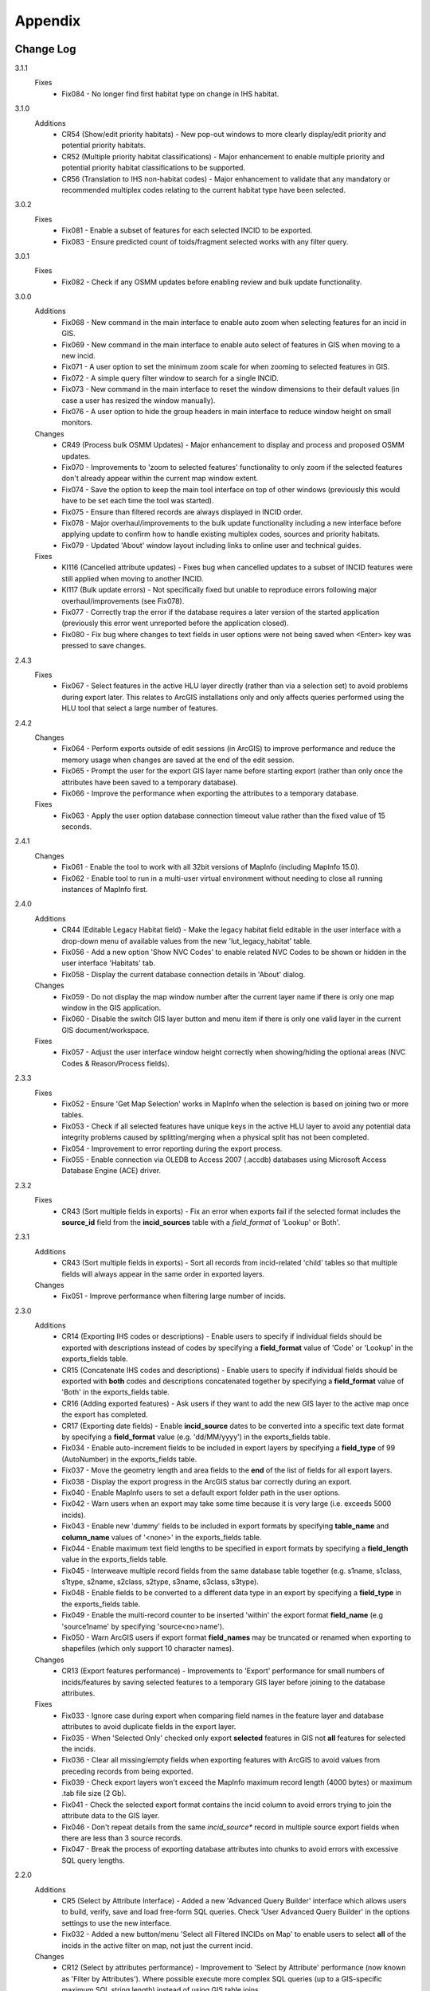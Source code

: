 ********
Appendix
********

.. index::
    single: Change Log

.. _change_log:

Change Log
==========

3.1.1
    Fixes
        * Fix084 - No longer find first habitat type on change in IHS habitat.

3.1.0
    Additions
        * CR54 (Show/edit priority habitats) - New pop-out windows to more clearly display/edit priority and potential priority habitats.
        * CR52 (Multiple priority habitat classifications) - Major enhancement to enable multiple priority and potential priority habitat classifications to be supported.
        * CR56 (Translation to IHS non-habitat codes) - Major enhancement to validate that any mandatory or recommended multiplex codes relating to the current habitat type have been selected.

3.0.2
    Fixes
        * Fix081 - Enable a subset of features for each selected INCID to be exported.
        * Fix083 - Ensure predicted count of toids/fragment selected works with any filter query.
          
3.0.1
    Fixes
        * Fix082 - Check if any OSMM updates before enabling review and bulk update functionality.

3.0.0
    Additions
        * Fix068 - New command in the main interface to enable auto zoom when selecting features for an incid in GIS.
        * Fix069 - New command in the main interface to enable auto select of features in GIS when moving to a new incid.
        * Fix071 - A user option to set the minimum zoom scale for when zooming to selected features in GIS.
        * Fix072 - A simple query filter window to search for a single INCID.
        * Fix073 - New command in the main interface to reset the window dimensions to their default values (in case a user has resized the window manually).
        * Fix076 - A user option to hide the group headers in main interface to reduce window height on small monitors.

    Changes
        * CR49 (Process bulk OSMM Updates) - Major enhancement to display and process and proposed OSMM updates.
        * Fix070 - Improvements to 'zoom to selected features' functionality to only zoom if the selected features don't already appear within the current map window extent.
        * Fix074 - Save the option to keep the main tool interface on top of other windows (previously this would have to be set each time the tool was started).
        * Fix075 - Ensure than filtered records are always displayed in INCID order.
        * Fix078 - Major overhaul/improvements to the bulk update functionality including a new interface before applying update to confirm how to handle existing multiplex codes, sources and priority habitats.
        * Fix079 - Updated 'About' window layout including links to online user and technical guides.

    Fixes
        * KI116 (Cancelled attribute updates) - Fixes bug when cancelled updates to a subset of INCID features were still applied when moving to another INCID.
        * KI117 (Bulk update errors) - Not specifically fixed but unable to reproduce errors following major overhaul/improvements (see Fix078).
        * Fix077 - Correctly trap the error if the database requires a later version of the started application (previously this error went unreported before the application closed).
        * Fix080 - Fix bug where changes to text fields in user options were not being saved when <Enter> key was pressed to save changes.

2.4.3
    Fixes
        * Fix067 - Select features in the active HLU layer directly (rather than via a selection set) to avoid problems during export later. This relates to ArcGIS installations only and only affects queries performed using the HLU tool that select a large number of features.

2.4.2
    Changes
        * Fix064 - Perform exports outside of edit sessions (in ArcGIS) to improve performance and reduce the memory usage when changes are saved at the end of the edit session.
        * Fix065 - Prompt the user for the export GIS layer name before starting export (rather than only once the attributes have been saved to a temporary database).
        * Fix066 - Improve the performance when exporting the attributes to a temporary database.

    Fixes
        * Fix063 - Apply the user option database connection timeout value rather than the fixed value of 15 seconds.

2.4.1
    Changes
        * Fix061 - Enable the tool to work with all 32bit versions of MapInfo (including MapInfo 15.0).
        * Fix062 - Enable tool to run in a multi-user virtual environment without needing to close all running instances of MapInfo first.


2.4.0
    Additions
        * CR44 (Editable Legacy Habitat field) - Make the legacy habitat field editable in the user interface with a drop-down menu of available values from the new 'lut_legacy_habitat' table.
        * Fix056 - Add a new option 'Show NVC Codes' to enable related NVC Codes to be shown or hidden in the user interface 'Habitats' tab.
        * Fix058 - Display the current database connection details in 'About' dialog.

    Changes
        * Fix059 - Do not display the map window number after the current layer name if there is only one map window in the GIS application.
        * Fix060 - Disable the switch GIS layer button and menu item if there is only one valid layer in the current GIS document/workspace.

    Fixes
        * Fix057 - Adjust the user interface window height correctly when showing/hiding the optional areas (NVC Codes & Reason/Process fields).

2.3.3
    Fixes
        * Fix052 - Ensure 'Get Map Selection' works in MapInfo when the selection is based on joining two or more tables.
        * Fix053 - Check if all selected features have unique keys in the active HLU layer to avoid any potential data integrity problems caused by splitting/merging when a physical split has not been completed.
        * Fix054 - Improvement to error reporting during the export process.
        * Fix055 - Enable connection via OLEDB to Access 2007 (.accdb) databases using Microsoft Access Database Engine (ACE) driver.

2.3.2
    Fixes
        * CR43 (Sort multiple fields in exports) - Fix an error when exports fail if the selected format includes the **source\_id** field from the **incid_sources** table with a *field\_format* of 'Lookup' or Both'.

2.3.1
    Additions
        * CR43 (Sort multiple fields in exports) - Sort all records from incid-related 'child' tables so that multiple fields will always appear in the same order in exported layers.

    Changes
        * Fix051 - Improve performance when filtering large number of incids.

2.3.0
    Additions
        * CR14 (Exporting IHS codes or descriptions) - Enable users to specify if individual fields should be exported with descriptions instead of codes by specifying a **field\_format** value of 'Code' or 'Lookup' in the exports_fields table.
        * CR15 (Concatenate IHS codes and descriptions) - Enable users to specify if individual fields should be exported with **both** codes and descriptions concatenated together by specifying a **field\_format** value of 'Both' in the exports_fields table.
        * CR16 (Adding exported features) - Ask users if they want to add the new GIS layer to the active map once the export has completed.
        * CR17 (Exporting date fields) - Enable **incid\_source** dates to be converted into a specific text date format by specifying a **field\_format** value (e.g. 'dd/MM/yyyy') in the exports_fields table.
        * Fix034 - Enable auto-increment fields to be included in export layers by specifying a **field\_type** of 99 (AutoNumber) in the exports_fields table.
        * Fix037 - Move the geometry length and area fields to the **end** of the list of fields for all export layers.
        * Fix038 - Display the export progress in the ArcGIS status bar correctly during an export.
        * Fix040 - Enable MapInfo users to set a default export folder path in the user options.
        * Fix042 - Warn users when an export may take some time because it is very large (i.e. exceeds 5000 incids).
        * Fix043 - Enable new 'dummy' fields to be included in export formats by specifying **table\_name** and **column\_name** values of '<none>' in the exports_fields table.
        * Fix044 - Enable maximum text field lengths to be specified in export formats by specifying a **field\_length** value in the exports_fields table.
        * Fix045 - Interweave multiple record fields from the same database table together (e.g. s1name, s1class, s1type, s2name, s2class, s2type, s3name, s3class, s3type).
        * Fix048 - Enable fields to be converted to a different data type in an export by specifying a **field\_type** in the exports_fields table.
        * Fix049 - Enable the multi-record counter to be inserted 'within' the export format **field\_name** (e.g 'source1name' by specifying 'source<no>name').
        * Fix050 - Warn ArcGIS users if export format **field\_names** may be truncated or renamed when exporting to shapefiles (which only support 10 character names).

    Changes
        * CR13 (Export features performance) - Improvements to 'Export' performance for small numbers of incids/features by saving selected features to a temporary GIS layer before joining to the database attributes.

    Fixes
        * Fix033 - Ignore case during export when comparing field names in the feature layer and database attributes to avoid duplicate fields in the export layer.
        * Fix035 - When 'Selected Only' checked only export **selected** features in GIS not **all** features for selected the incids.
        * Fix036 - Clear all missing/empty fields when exporting features with ArcGIS to avoid values from preceding records from being exported.
        * Fix039 - Check export layers won't exceed the MapInfo maximum record length (4000 bytes) or maximum .tab file size (2 Gb).
        * Fix041 - Check the selected export format contains the incid column to avoid errors trying to join the attribute data to the GIS layer.
        * Fix046 - Don't repeat details from the same *incid\_source** record in multiple source export fields when there are less than 3 source records.
        * Fix047 - Break the process of exporting database attributes into chunks to avoid errors with excessive SQL query lengths.

2.2.0
    Additions
        * CR5 (Select by Attribute Interface) - Added a new 'Advanced Query Builder' interface which allows users to build, verify, save and load free-form SQL queries. Check 'User Advanced Query Builder' in the options settings to use the new interface.
        * Fix032 - Added a new button/menu 'Select all Filtered INCIDs on Map' to enable users to select **all** of the incids in the active filter on map, not just the current incid.

    Changes
        * CR12 (Select by attributes performance) - Improvement to 'Select by Attribute' performance (now known as 'Filter by Attributes'). Where possible execute more complex SQL queries (up to a GIS-specific maximum SQL string length) instead of using GIS table joins.

2.1.1
    Additions
    * KI15 (User Interface style) - Enable the user to select any of three user interface styles (Original, Dark Grey & Light Grey).
    * CR37 (Site reference& site name) - Add the site reference field to the user interface to enable the user to view/edit the value relating to the current INCID.
    * CR39 (Split and merge complete messages) - Enable users to specify in the options if a pop-up message should be displayed following any of the split or merge operations.

    Removals
        * CR27 (Select current INCID) - Remove the 'Select by INCID' menu item and toolbar button as it serves no known purpose.

    Changes
        * CR7 (Split/merge options) - Display all four split and merge options on the menu bar and button toolbar and enable only the available options for the current selection.
        * CR11 (History tab) - Change the field names on the history tab to make it clearer the history refers to previous or modified value, not the current values).
        * CR20 (Window size/design) - Adjust the layout of the window to reduce the minimum height so support smaller screen resolutions.
        * CR25 (Reason and process fields) - Do not display the reason and process fields sub-section of the user interface when the tool is in read-only mode.
        * CR28 (INCID display field) - Enable the user to select the text in the INCID field and copy the value to the clipboard.
        * CR38 (Logical merge prompt window) - Widen the default 'Select INCID to keep' window width so that more attributes initially appear.

    Fixes
        * Fix031 - Fix crash by checking if the value of any 'editable' combobox is NULL before finding the text in the drop-down list.
        * CR2 (Apply button) - Changes to the 'IHS Habitat' field now trigger the 'Apply' button to be enabled.  The automatic selection of a source 'Habitat Type' when a 'Habitat Class' with only one possible Habitat Type is selected, disabled by CR2 in release v1.0.9, has now been re-instated.

2.1.0
    Additions
        * CR42 (Database upgrade kit) - A new standalone program 'HluDbUpdater.exe' has been created which runs sql scripts to apply database structure and/or content changes to any target HLU Tool database.  See [HLU Database Updater](https://github.com/HabitatFramework/HLUTool-DatabaseUpdater/releases) for the latest version of the program.

    Removals
        * CR29 (Habitat classification and code conversion to IHS) - the NVC Codes field has been removed temporarily as there is currently no space to display it. It can be reinstated in a future release if required when space allows.

    Changes
        * CR30 (Database validation on start-up) - Update database validation to reflect updates to the database structure and also check that the tool is not already running on the same machine.
        * CR29 (Habitat classification and code conversion to IHS) - Replace the IHS Category and NVC Category drop-down lists with new Habitat Classification and Habitat Type drop-down lists to provide users with ability to translate different input sources to IHS.
        * CR32 (Local flags) - Enable users to flag habitat classifications and habitat types as 'local' to indicate if they should appear in the relevant drop-down lists in the user interface.

    Fixes
        * Fix025 - Add a default sort order when loading all lookup tables to act as a backup sort order if the sort_order columns are zero (or all the same values).
        * Fix026 - Hide the MapInfo pop-up progress bar when updating tables and merging features.
        * Fix027 - Force the Incid table to be refilled after any split/merge processing to ensure that any updates updates immediately following don't fail.
        * Fix028 - Only update DateTime fields to whole seconds (ignoring fractions of a second) to avoid rounding differences when comparing fields during updates.
        * Fix029 - Ignore case when comparing column names in MapInfo to ensure all features are re-selected following a physical split.
        * Fix030 - Include time with date when updating DateTime fields in databases via ODBC connection type.


.. raw:: latex

    \newpage

.. index::
	single: Dos and Don'ts

.. _dos_and_donts:

DOs and DON'Ts
==============

It is essential that the following guidelines are followed to ensure that the tool runs smoothly:

**DOs:**

	* :strong:`DO` close all instances of MapInfo before launching the tool as the tool may try and communicate with the wrong instance of MapInfo.
	* :strong:`DO` close all instances of ArcGIS before launching the tool. Unlike with MapInfo, the tool will automatically communicate with the correct instance of ArcGIS, however multiple instances will require more memory and may therefore affect tool performance.
	* :strong:`DO` use a file geodatabase or personal geodatabase to store spatial information (ArcGIS users only).

**DO NOTs:**

	* :strong:`DO NOT` remove the HLU layer from the map while the tool is running.
	* :strong:`DO NOT` close the associated GIS while the tool is running, otherwise the tool will display an error message.
	* :strong:`DO NOT` create or open another map document or workspace in the associated GIS window while the tool is running.
	* :strong:`DO NOT` use a shapefile as this affects performance (ArcGIS users only).


.. note::

	New in version 1.0.7:
	
	* It is now possible to use a HLU GIS layer containing only a subset of all the INCIDs in the HLU database.
	* It is also possible to switch between different HLU GIS layers present in the open document or workspace using the *Switch GIS layer* function.


.. raw:: latex

	\newpage

.. index::
	single: What Happened

.. _what_happened:

What Happened?
==============

* ArcGIS generates a 'hard error' when the HLU Tool is used.

	* Solution 1:	The HLU ArcMap extension has not been enabled. Close and relaunch the tool, then enable the extension in ArcMap before using the tool.
	* Solution 2: 	ArcGIS has been closed while the tool was running. Close and relaunch the tool.

* The HLU Tool stops responding to GIS requests.

	* Solution 1: The HLU GIS layer is no longer active in the map or MapInfo has been closed while the tool was running. Close and relaunch the tool.

* The HLU Tool communicates with the wrong instance of the GIS software.

	* Close all GIS instances except the one associated with the HLU Tool. To avoid this issue, ensure all instances of ArcGIS or MapInfo are closed before launching the tool and do not open any additional instances whilst the tool is running. 

* The Bulk Update tool errors and fails to create history if the bulk update is applied to database records which do not have corresponding polygons in the HLU layer. 

	* Ensure that the database and map layer are kept in sync so this situation does not occur.


.. raw:: latex

	\newpage

GNU Free Documentation License
==============================

Permission is granted to copy, distribute and/or modify this document under 
the terms of the GNU Free Documentation License, Version 1.3 or any later
version published by the Free Software Foundation; with no Invariant Sections,
no Front-Cover Texts and no Back-Cover Texts.  A copy of the license is
included in the Appendix section.

.. raw:: latex

    The full GNU Free Documentation License can be viewed at `www.gnu.org/licenses/fdl-1.3.en.html <https://www.gnu.org/licenses/fdl-1.3.en.html>`_

.. only:: html

                    GNU Free Documentation License
                     Version 1.3, 3 November 2008
    
    
     Copyright (C) 2000, 2001, 2002, 2007, 2008 Free Software Foundation, Inc.
         <http://fsf.org/>
     Everyone is permitted to copy and distribute verbatim copies
     of this license document, but changing it is not allowed.
    
    0. PREAMBLE
    
    The purpose of this License is to make a manual, textbook, or other
    functional and useful document "free" in the sense of freedom: to
    assure everyone the effective freedom to copy and redistribute it,
    with or without modifying it, either commercially or noncommercially.
    Secondarily, this License preserves for the author and publisher a way
    to get credit for their work, while not being considered responsible
    for modifications made by others.
    
    This License is a kind of "copyleft", which means that derivative
    works of the document must themselves be free in the same sense.  It
    complements the GNU General Public License, which is a copyleft
    license designed for free software.
    
    We have designed this License in order to use it for manuals for free
    software, because free software needs free documentation: a free
    program should come with manuals providing the same freedoms that the
    software does.  But this License is not limited to software manuals;
    it can be used for any textual work, regardless of subject matter or
    whether it is published as a printed book.  We recommend this License
    principally for works whose purpose is instruction or reference.
    
    
    1. APPLICABILITY AND DEFINITIONS
    
    This License applies to any manual or other work, in any medium, that
    contains a notice placed by the copyright holder saying it can be
    distributed under the terms of this License.  Such a notice grants a
    world-wide, royalty-free license, unlimited in duration, to use that
    work under the conditions stated herein.  The "Document", below,
    refers to any such manual or work.  Any member of the public is a
    licensee, and is addressed as "you".  You accept the license if you
    copy, modify or distribute the work in a way requiring permission
    under copyright law.
    
    A "Modified Version" of the Document means any work containing the
    Document or a portion of it, either copied verbatim, or with
    modifications and/or translated into another language.
    
    A "Secondary Section" is a named appendix or a front-matter section of
    the Document that deals exclusively with the relationship of the
    publishers or authors of the Document to the Document's overall
    subject (or to related matters) and contains nothing that could fall
    directly within that overall subject.  (Thus, if the Document is in
    part a textbook of mathematics, a Secondary Section may not explain
    any mathematics.)  The relationship could be a matter of historical
    connection with the subject or with related matters, or of legal,
    commercial, philosophical, ethical or political position regarding
    them.
    
    The "Invariant Sections" are certain Secondary Sections whose titles
    are designated, as being those of Invariant Sections, in the notice
    that says that the Document is released under this License.  If a
    section does not fit the above definition of Secondary then it is not
    allowed to be designated as Invariant.  The Document may contain zero
    Invariant Sections.  If the Document does not identify any Invariant
    Sections then there are none.
    
    The "Cover Texts" are certain short passages of text that are listed,
    as Front-Cover Texts or Back-Cover Texts, in the notice that says that
    the Document is released under this License.  A Front-Cover Text may
    be at most 5 words, and a Back-Cover Text may be at most 25 words.
    
    A "Transparent" copy of the Document means a machine-readable copy,
    represented in a format whose specification is available to the
    general public, that is suitable for revising the document
    straightforwardly with generic text editors or (for images composed of
    pixels) generic paint programs or (for drawings) some widely available
    drawing editor, and that is suitable for input to text formatters or
    for automatic translation to a variety of formats suitable for input
    to text formatters.  A copy made in an otherwise Transparent file
    format whose markup, or absence of markup, has been arranged to thwart
    or discourage subsequent modification by readers is not Transparent.
    An image format is not Transparent if used for any substantial amount
    of text.  A copy that is not "Transparent" is called "Opaque".
    
    Examples of suitable formats for Transparent copies include plain
    ASCII without markup, Texinfo input format, LaTeX input format, SGML
    or XML using a publicly available DTD, and standard-conforming simple
    HTML, PostScript or PDF designed for human modification.  Examples of
    transparent image formats include PNG, XCF and JPG.  Opaque formats
    include proprietary formats that can be read and edited only by
    proprietary word processors, SGML or XML for which the DTD and/or
    processing tools are not generally available, and the
    machine-generated HTML, PostScript or PDF produced by some word
    processors for output purposes only.
    
    The "Title Page" means, for a printed book, the title page itself,
    plus such following pages as are needed to hold, legibly, the material
    this License requires to appear in the title page.  For works in
    formats which do not have any title page as such, "Title Page" means
    the text near the most prominent appearance of the work's title,
    preceding the beginning of the body of the text.
    
    The "publisher" means any person or entity that distributes copies of
    the Document to the public.
    
    A section "Entitled XYZ" means a named subunit of the Document whose
    title either is precisely XYZ or contains XYZ in parentheses following
    text that translates XYZ in another language.  (Here XYZ stands for a
    specific section name mentioned below, such as "Acknowledgements",
    "Dedications", "Endorsements", or "History".)  To "Preserve the Title"
    of such a section when you modify the Document means that it remains a
    section "Entitled XYZ" according to this definition.
    
    The Document may include Warranty Disclaimers next to the notice which
    states that this License applies to the Document.  These Warranty
    Disclaimers are considered to be included by reference in this
    License, but only as regards disclaiming warranties: any other
    implication that these Warranty Disclaimers may have is void and has
    no effect on the meaning of this License.
    
    2. VERBATIM COPYING
    
    You may copy and distribute the Document in any medium, either
    commercially or noncommercially, provided that this License, the
    copyright notices, and the license notice saying this License applies
    to the Document are reproduced in all copies, and that you add no
    other conditions whatsoever to those of this License.  You may not use
    technical measures to obstruct or control the reading or further
    copying of the copies you make or distribute.  However, you may accept
    compensation in exchange for copies.  If you distribute a large enough
    number of copies you must also follow the conditions in section 3.
    
    You may also lend copies, under the same conditions stated above, and
    you may publicly display copies.
    
    
    3. COPYING IN QUANTITY
    
    If you publish printed copies (or copies in media that commonly have
    printed covers) of the Document, numbering more than 100, and the
    Document's license notice requires Cover Texts, you must enclose the
    copies in covers that carry, clearly and legibly, all these Cover
    Texts: Front-Cover Texts on the front cover, and Back-Cover Texts on
    the back cover.  Both covers must also clearly and legibly identify
    you as the publisher of these copies.  The front cover must present
    the full title with all words of the title equally prominent and
    visible.  You may add other material on the covers in addition.
    Copying with changes limited to the covers, as long as they preserve
    the title of the Document and satisfy these conditions, can be treated
    as verbatim copying in other respects.
    
    If the required texts for either cover are too voluminous to fit
    legibly, you should put the first ones listed (as many as fit
    reasonably) on the actual cover, and continue the rest onto adjacent
    pages.
    
    If you publish or distribute Opaque copies of the Document numbering
    more than 100, you must either include a machine-readable Transparent
    copy along with each Opaque copy, or state in or with each Opaque copy
    a computer-network location from which the general network-using
    public has access to download using public-standard network protocols
    a complete Transparent copy of the Document, free of added material.
    If you use the latter option, you must take reasonably prudent steps,
    when you begin distribution of Opaque copies in quantity, to ensure
    that this Transparent copy will remain thus accessible at the stated
    location until at least one year after the last time you distribute an
    Opaque copy (directly or through your agents or retailers) of that
    edition to the public.
    
    It is requested, but not required, that you contact the authors of the
    Document well before redistributing any large number of copies, to
    give them a chance to provide you with an updated version of the
    Document.
    
    
    4. MODIFICATIONS
    
    You may copy and distribute a Modified Version of the Document under
    the conditions of sections 2 and 3 above, provided that you release
    the Modified Version under precisely this License, with the Modified
    Version filling the role of the Document, thus licensing distribution
    and modification of the Modified Version to whoever possesses a copy
    of it.  In addition, you must do these things in the Modified Version:
    
    A. Use in the Title Page (and on the covers, if any) a title distinct
       from that of the Document, and from those of previous versions
       (which should, if there were any, be listed in the History section
       of the Document).  You may use the same title as a previous version
       if the original publisher of that version gives permission.
    B. List on the Title Page, as authors, one or more persons or entities
       responsible for authorship of the modifications in the Modified
       Version, together with at least five of the principal authors of the
       Document (all of its principal authors, if it has fewer than five),
       unless they release you from this requirement.
    C. State on the Title page the name of the publisher of the
       Modified Version, as the publisher.
    D. Preserve all the copyright notices of the Document.
    E. Add an appropriate copyright notice for your modifications
       adjacent to the other copyright notices.
    F. Include, immediately after the copyright notices, a license notice
       giving the public permission to use the Modified Version under the
       terms of this License, in the form shown in the Addendum below.
    G. Preserve in that license notice the full lists of Invariant Sections
       and required Cover Texts given in the Document's license notice.
    H. Include an unaltered copy of this License.
    I. Preserve the section Entitled "History", Preserve its Title, and add
       to it an item stating at least the title, year, new authors, and
       publisher of the Modified Version as given on the Title Page.  If
       there is no section Entitled "History" in the Document, create one
       stating the title, year, authors, and publisher of the Document as
       given on its Title Page, then add an item describing the Modified
       Version as stated in the previous sentence.
    J. Preserve the network location, if any, given in the Document for
       public access to a Transparent copy of the Document, and likewise
       the network locations given in the Document for previous versions
       it was based on.  These may be placed in the "History" section.
       You may omit a network location for a work that was published at
       least four years before the Document itself, or if the original
       publisher of the version it refers to gives permission.
    K. For any section Entitled "Acknowledgements" or "Dedications",
       Preserve the Title of the section, and preserve in the section all
       the substance and tone of each of the contributor acknowledgements
       and/or dedications given therein.
    L. Preserve all the Invariant Sections of the Document,
       unaltered in their text and in their titles.  Section numbers
       or the equivalent are not considered part of the section titles.
    M. Delete any section Entitled "Endorsements".  Such a section
       may not be included in the Modified Version.
    N. Do not retitle any existing section to be Entitled "Endorsements"
       or to conflict in title with any Invariant Section.
    O. Preserve any Warranty Disclaimers.
    
    If the Modified Version includes new front-matter sections or
    appendices that qualify as Secondary Sections and contain no material
    copied from the Document, you may at your option designate some or all
    of these sections as invariant.  To do this, add their titles to the
    list of Invariant Sections in the Modified Version's license notice.
    These titles must be distinct from any other section titles.
    
    You may add a section Entitled "Endorsements", provided it contains
    nothing but endorsements of your Modified Version by various
    parties--for example, statements of peer review or that the text has
    been approved by an organization as the authoritative definition of a
    standard.
    
    You may add a passage of up to five words as a Front-Cover Text, and a
    passage of up to 25 words as a Back-Cover Text, to the end of the list
    of Cover Texts in the Modified Version.  Only one passage of
    Front-Cover Text and one of Back-Cover Text may be added by (or
    through arrangements made by) any one entity.  If the Document already
    includes a cover text for the same cover, previously added by you or
    by arrangement made by the same entity you are acting on behalf of,
    you may not add another; but you may replace the old one, on explicit
    permission from the previous publisher that added the old one.
    
    The author(s) and publisher(s) of the Document do not by this License
    give permission to use their names for publicity for or to assert or
    imply endorsement of any Modified Version.
    
    
    5. COMBINING DOCUMENTS
    
    You may combine the Document with other documents released under this
    License, under the terms defined in section 4 above for modified
    versions, provided that you include in the combination all of the
    Invariant Sections of all of the original documents, unmodified, and
    list them all as Invariant Sections of your combined work in its
    license notice, and that you preserve all their Warranty Disclaimers.
    
    The combined work need only contain one copy of this License, and
    multiple identical Invariant Sections may be replaced with a single
    copy.  If there are multiple Invariant Sections with the same name but
    different contents, make the title of each such section unique by
    adding at the end of it, in parentheses, the name of the original
    author or publisher of that section if known, or else a unique number.
    Make the same adjustment to the section titles in the list of
    Invariant Sections in the license notice of the combined work.
    
    In the combination, you must combine any sections Entitled "History"
    in the various original documents, forming one section Entitled
    "History"; likewise combine any sections Entitled "Acknowledgements",
    and any sections Entitled "Dedications".  You must delete all sections
    Entitled "Endorsements".
    
    
    6. COLLECTIONS OF DOCUMENTS
    
    You may make a collection consisting of the Document and other
    documents released under this License, and replace the individual
    copies of this License in the various documents with a single copy
    that is included in the collection, provided that you follow the rules
    of this License for verbatim copying of each of the documents in all
    other respects.
    
    You may extract a single document from such a collection, and
    distribute it individually under this License, provided you insert a
    copy of this License into the extracted document, and follow this
    License in all other respects regarding verbatim copying of that
    document.
    
    
    7. AGGREGATION WITH INDEPENDENT WORKS
    
    A compilation of the Document or its derivatives with other separate
    and independent documents or works, in or on a volume of a storage or
    distribution medium, is called an "aggregate" if the copyright
    resulting from the compilation is not used to limit the legal rights
    of the compilation's users beyond what the individual works permit.
    When the Document is included in an aggregate, this License does not
    apply to the other works in the aggregate which are not themselves
    derivative works of the Document.
    
    If the Cover Text requirement of section 3 is applicable to these
    copies of the Document, then if the Document is less than one half of
    the entire aggregate, the Document's Cover Texts may be placed on
    covers that bracket the Document within the aggregate, or the
    electronic equivalent of covers if the Document is in electronic form.
    Otherwise they must appear on printed covers that bracket the whole
    aggregate.
    
    
    8. TRANSLATION
    
    Translation is considered a kind of modification, so you may
    distribute translations of the Document under the terms of section 4.
    Replacing Invariant Sections with translations requires special
    permission from their copyright holders, but you may include
    translations of some or all Invariant Sections in addition to the
    original versions of these Invariant Sections.  You may include a
    translation of this License, and all the license notices in the
    Document, and any Warranty Disclaimers, provided that you also include
    the original English version of this License and the original versions
    of those notices and disclaimers.  In case of a disagreement between
    the translation and the original version of this License or a notice
    or disclaimer, the original version will prevail.
    
    If a section in the Document is Entitled "Acknowledgements",
    "Dedications", or "History", the requirement (section 4) to Preserve
    its Title (section 1) will typically require changing the actual
    title.
    
    
    9. TERMINATION
    
    You may not copy, modify, sublicense, or distribute the Document
    except as expressly provided under this License.  Any attempt
    otherwise to copy, modify, sublicense, or distribute it is void, and
    will automatically terminate your rights under this License.
    
    However, if you cease all violation of this License, then your license
    from a particular copyright holder is reinstated (a) provisionally,
    unless and until the copyright holder explicitly and finally
    terminates your license, and (b) permanently, if the copyright holder
    fails to notify you of the violation by some reasonable means prior to
    60 days after the cessation.
    
    Moreover, your license from a particular copyright holder is
    reinstated permanently if the copyright holder notifies you of the
    violation by some reasonable means, this is the first time you have
    received notice of violation of this License (for any work) from that
    copyright holder, and you cure the violation prior to 30 days after
    your receipt of the notice.
    
    Termination of your rights under this section does not terminate the
    licenses of parties who have received copies or rights from you under
    this License.  If your rights have been terminated and not permanently
    reinstated, receipt of a copy of some or all of the same material does
    not give you any rights to use it.
    
    
    10. FUTURE REVISIONS OF THIS LICENSE
    
    The Free Software Foundation may publish new, revised versions of the
    GNU Free Documentation License from time to time.  Such new versions
    will be similar in spirit to the present version, but may differ in
    detail to address new problems or concerns.  See
    http://www.gnu.org/copyleft/.
    
    Each version of the License is given a distinguishing version number.
    If the Document specifies that a particular numbered version of this
    License "or any later version" applies to it, you have the option of
    following the terms and conditions either of that specified version or
    of any later version that has been published (not as a draft) by the
    Free Software Foundation.  If the Document does not specify a version
    number of this License, you may choose any version ever published (not
    as a draft) by the Free Software Foundation.  If the Document
    specifies that a proxy can decide which future versions of this
    License can be used, that proxy's public statement of acceptance of a
    version permanently authorizes you to choose that version for the
    Document.
    
    11. RELICENSING
    
    "Massive Multiauthor Collaboration Site" (or "MMC Site") means any
    World Wide Web server that publishes copyrightable works and also
    provides prominent facilities for anybody to edit those works.  A
    public wiki that anybody can edit is an example of such a server.  A
    "Massive Multiauthor Collaboration" (or "MMC") contained in the site
    means any set of copyrightable works thus published on the MMC site.
    
    "CC-BY-SA" means the Creative Commons Attribution-Share Alike 3.0 
    license published by Creative Commons Corporation, a not-for-profit 
    corporation with a principal place of business in San Francisco, 
    California, as well as future copyleft versions of that license 
    published by that same organization.
    
    "Incorporate" means to publish or republish a Document, in whole or in 
    part, as part of another Document.
    
    An MMC is "eligible for relicensing" if it is licensed under this 
    License, and if all works that were first published under this License 
    somewhere other than this MMC, and subsequently incorporated in whole or 
    in part into the MMC, (1) had no cover texts or invariant sections, and 
    (2) were thus incorporated prior to November 1, 2008.
    
    The operator of an MMC Site may republish an MMC contained in the site
    under CC-BY-SA on the same site at any time before August 1, 2009,
    provided the MMC is eligible for relicensing.
    
    
    ADDENDUM: How to use this License for your documents
    
    To use this License in a document you have written, include a copy of
    the License in the document and put the following copyright and
    license notices just after the title page:
    
        Copyright (c)  YEAR  YOUR NAME.
        Permission is granted to copy, distribute and/or modify this document
        under the terms of the GNU Free Documentation License, Version 1.3
        or any later version published by the Free Software Foundation;
        with no Invariant Sections, no Front-Cover Texts, and no Back-Cover Texts.
        A copy of the license is included in the section entitled "GNU
        Free Documentation License".
    
    If you have Invariant Sections, Front-Cover Texts and Back-Cover Texts,
    replace the "with...Texts." line with this:
    
        with the Invariant Sections being LIST THEIR TITLES, with the
        Front-Cover Texts being LIST, and with the Back-Cover Texts being LIST.
    
    If you have Invariant Sections without Cover Texts, or some other
    combination of the three, merge those two alternatives to suit the
    situation.
    
    If your document contains nontrivial examples of program code, we
    recommend releasing these examples in parallel under your choice of
    free software license, such as the GNU General Public License,
    to permit their use in free software.

